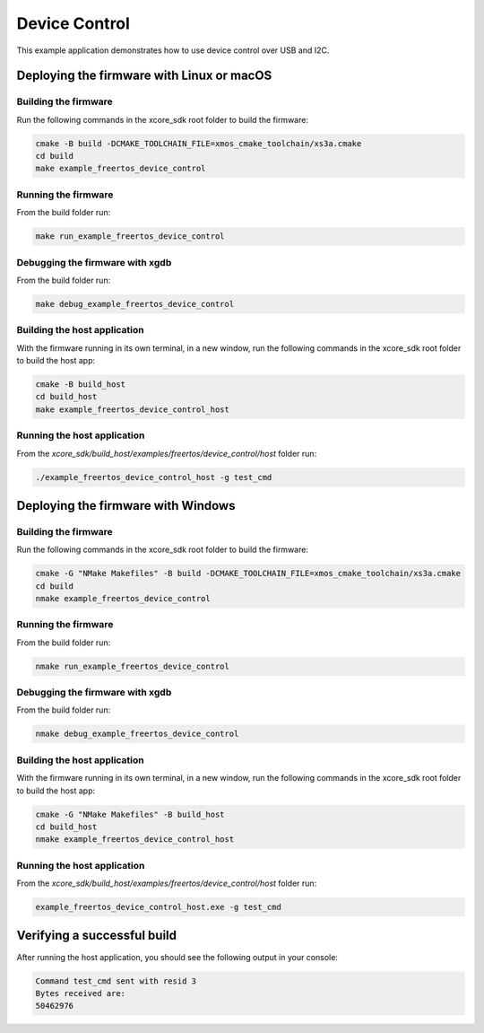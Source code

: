 ##############
Device Control
##############

This example application demonstrates how to use device control over USB and I2C.

******************************************
Deploying the firmware with Linux or macOS
******************************************

=====================
Building the firmware
=====================

Run the following commands in the xcore_sdk root folder to build the firmware:

.. code-block:: console

    cmake -B build -DCMAKE_TOOLCHAIN_FILE=xmos_cmake_toolchain/xs3a.cmake
    cd build
    make example_freertos_device_control

====================
Running the firmware
====================

From the build folder run:

.. code-block:: console

    make run_example_freertos_device_control

================================
Debugging the firmware with xgdb
================================

From the build folder run:

.. code-block:: console

    make debug_example_freertos_device_control

=============================
Building the host application
=============================

With the firmware running in its own terminal, in a new window,
run the following commands in the xcore_sdk root folder to build the host app:

.. code-block:: console

    cmake -B build_host
    cd build_host
    make example_freertos_device_control_host

============================
Running the host application
============================

From the `xcore_sdk/build_host/examples/freertos/device_control/host` folder run:

.. code-block:: console

    ./example_freertos_device_control_host -g test_cmd

***********************************
Deploying the firmware with Windows
***********************************

=====================
Building the firmware
=====================

Run the following commands in the xcore_sdk root folder to build the firmware:

.. code-block:: console

    cmake -G "NMake Makefiles" -B build -DCMAKE_TOOLCHAIN_FILE=xmos_cmake_toolchain/xs3a.cmake
    cd build
    nmake example_freertos_device_control

====================
Running the firmware
====================

From the build folder run:

.. code-block:: console

    nmake run_example_freertos_device_control

================================
Debugging the firmware with xgdb
================================

From the build folder run:

.. code-block:: console

    nmake debug_example_freertos_device_control

=============================
Building the host application
=============================

With the firmware running in its own terminal, in a new window,
run the following commands in the xcore_sdk root folder to build the host app:

.. code-block:: console

    cmake -G "NMake Makefiles" -B build_host
    cd build_host
    nmake example_freertos_device_control_host

============================
Running the host application
============================

From the `xcore_sdk/build_host/examples/freertos/device_control/host` folder run:

.. code-block:: console

    example_freertos_device_control_host.exe -g test_cmd

****************************
Verifying a successful build
****************************

After running the host application, you should see the following output in your console:

.. code-block:: console

    Command test_cmd sent with resid 3
    Bytes received are:
    50462976


